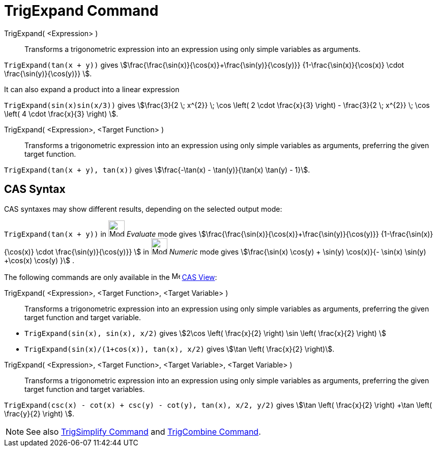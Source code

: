 = TrigExpand Command
:page-en: commands/TrigExpand
ifdef::env-github[:imagesdir: /en/modules/ROOT/assets/images]

TrigExpand( <Expression> )::
  Transforms a trigonometric expression into an expression using only simple variables as arguments.

[EXAMPLE]
====

`++TrigExpand(tan(x + y))++` gives stem:[\frac{\frac{\sin(x)}{\cos(x)}+\frac{\sin(y)}{\cos(y)}}
{1-\frac{\sin(x)}{\cos(x)} \cdot \frac{\sin(y)}{\cos(y)}} ].

====

It can also expand a product into a linear expression

[EXAMPLE]
====

`++TrigExpand(sin(x)sin(x/3))++` gives stem:[\frac{3}{2 \; x^{2}} \; \cos \left( 2 \cdot \frac{x}{3} \right) -
\frac{3}{2 \; x^{2}} \; \cos \left( 4 \cdot \frac{x}{3} \right) ].

====

TrigExpand( <Expression>, <Target Function> )::
  Transforms a trigonometric expression into an expression using only simple variables as arguments, preferring the
  given target function.

[EXAMPLE]
====

`++TrigExpand(tan(x + y), tan(x))++` gives stem:[\frac{-\tan(x) - \tan(y)}{\tan(x) \tan(y) - 1}].

====

== CAS Syntax

CAS syntaxes may show different results, depending on the selected output mode:

[EXAMPLE]
====

`++TrigExpand(tan(x + y))++` in image:32px-Mode_evaluate.svg.png[Mode evaluate.svg,width=32,height=32] _Evaluate_ mode
gives stem:[\frac{\frac{\sin(x)}{\cos(x)}+\frac{\sin(y)}{\cos(y)}} {1-\frac{\sin(x)}{\cos(x)} \cdot
\frac{\sin(y)}{\cos(y)}} ] in image:32px-Mode_numeric.svg.png[Mode numeric.svg,width=32,height=32] _Numeric_ mode gives
stem:[\frac{\sin(x) \cos(y) + \sin(y) \cos(x)}{- \sin(x) \sin(y) +\cos(x) \cos(y) }] .

====

The following commands are only available in the image:16px-Menu_view_cas.svg.png[Menu view cas.svg,width=16,height=16]
xref:/CAS_View.adoc[CAS View]:

TrigExpand( <Expression>, <Target Function>, <Target Variable> )::
  Transforms a trigonometric expression into an expression using only simple variables as arguments, preferring the
  given target function and target variable.

[EXAMPLE]
====

* `++TrigExpand(sin(x), sin(x), x/2)++` gives stem:[2\cos \left( \frac{x}{2} \right) \sin \left( \frac{x}{2} \right) ]
* `++TrigExpand(sin(x)/(1+cos(x)), tan(x), x/2)++` gives stem:[\tan \left( \frac{x}{2} \right)].

====

TrigExpand( <Expression>, <Target Function>, <Target Variable>, <Target Variable> )::
  Transforms a trigonometric expression into an expression using only simple variables as arguments, preferring the
  given target function and target variables.

[EXAMPLE]
====

`++TrigExpand(csc(x) - cot(x) + csc(y) - cot(y), tan(x), x/2, y/2)++` gives stem:[\tan \left( \frac{x}{2} \right) +\tan
\left( \frac{y}{2} \right) ].

====

[NOTE]
====

See also xref:/commands/TrigSimplify.adoc[TrigSimplify Command] and xref:/commands/TrigCombine.adoc[TrigCombine
Command].

====
